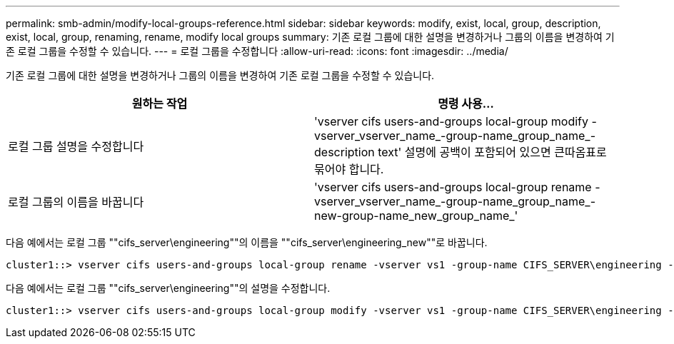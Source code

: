 ---
permalink: smb-admin/modify-local-groups-reference.html 
sidebar: sidebar 
keywords: modify, exist, local, group, description, exist, local, group, renaming, rename, modify local groups 
summary: 기존 로컬 그룹에 대한 설명을 변경하거나 그룹의 이름을 변경하여 기존 로컬 그룹을 수정할 수 있습니다. 
---
= 로컬 그룹을 수정합니다
:allow-uri-read: 
:icons: font
:imagesdir: ../media/


[role="lead"]
기존 로컬 그룹에 대한 설명을 변경하거나 그룹의 이름을 변경하여 기존 로컬 그룹을 수정할 수 있습니다.

|===
| 원하는 작업 | 명령 사용... 


 a| 
로컬 그룹 설명을 수정합니다
 a| 
'vserver cifs users-and-groups local-group modify -vserver_vserver_name_-group-name_group_name_-description text' 설명에 공백이 포함되어 있으면 큰따옴표로 묶어야 합니다.



 a| 
로컬 그룹의 이름을 바꿉니다
 a| 
'vserver cifs users-and-groups local-group rename - vserver_vserver_name_-group-name_group_name_-new-group-name_new_group_name_'

|===
다음 예에서는 로컬 그룹 ""cifs_server\engineering""의 이름을 ""cifs_server\engineering_new""로 바꿉니다.

[listing]
----
cluster1::> vserver cifs users-and-groups local-group rename -vserver vs1 -group-name CIFS_SERVER\engineering -new-group-name CIFS_SERVER\engineering_new
----
다음 예에서는 로컬 그룹 ""cifs_server\engineering""의 설명을 수정합니다.

[listing]
----
cluster1::> vserver cifs users-and-groups local-group modify -vserver vs1 -group-name CIFS_SERVER\engineering -description "New Description"
----